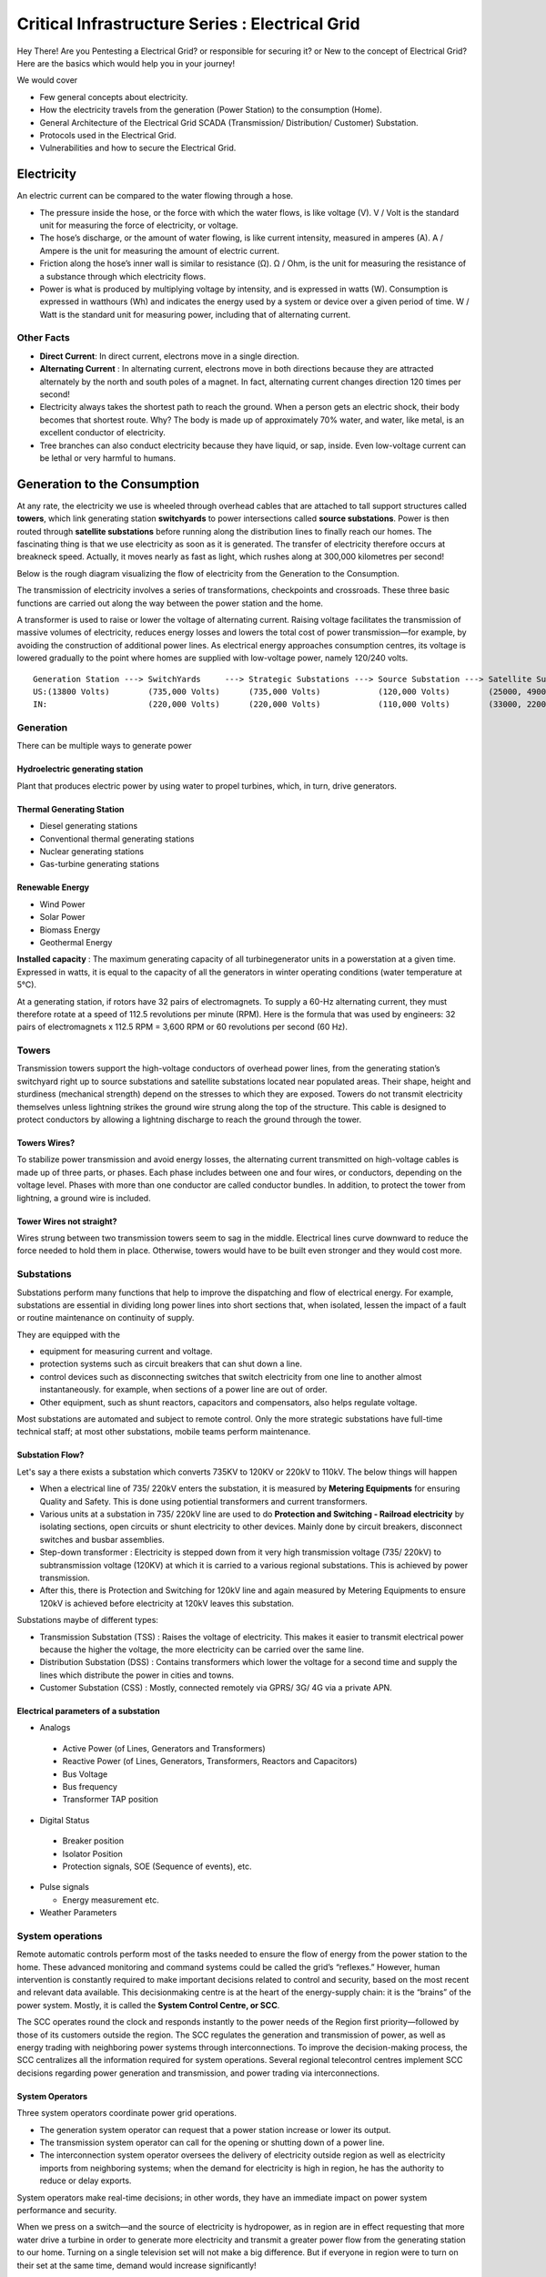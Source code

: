 ************************************************
Critical Infrastructure Series : Electrical Grid
************************************************

Hey There! Are you Pentesting a Electrical Grid? or responsible for securing it? or New to the concept of Electrical Grid? Here are the basics which would help you in your journey!

We would cover 

* Few general concepts about electricity.
* How the electricity travels from the generation (Power Station) to the consumption (Home).
* General Architecture of the Electrical Grid SCADA (Transmission/ Distribution/ Customer) Substation.
* Protocols used in the Electrical Grid.
* Vulnerabilities and how to secure the Electrical Grid.

Electricity
===========

An electric current can be compared to the water flowing through a hose. 

* The pressure inside the hose, or the force with which the water flows, is like voltage (V). V / Volt is the standard unit for measuring the force of electricity, or voltage.
* The hose’s discharge, or the amount of water flowing, is like current intensity, measured in amperes (A). A / Ampere is the unit for measuring the amount of electric current.
* Friction along the hose’s inner wall is similar to resistance (Ω). Ω / Ohm, is the unit for measuring the resistance of a substance through which electricity flows.
* Power is what is produced by multiplying voltage by intensity, and is expressed in watts (W). Consumption is expressed in watthours (Wh) and indicates the energy used by a system or device over a given period of time. W / Watt is the standard unit for measuring power, including that of alternating current. 

Other Facts
-----------

* **Direct Current**: In direct current, electrons move in a single direction.
* **Alternating Current** : In alternating current, electrons move in both directions because they are attracted alternately by the north and south poles of a magnet. In fact, alternating current changes direction 120 times per second!

* Electricity always takes the shortest path to reach the ground. When a person gets an electric shock, their body becomes that shortest route. Why? The body is made up of approximately 70% water, and water, like metal, is an excellent conductor of electricity.
* Tree branches can also conduct electricity because they have liquid, or sap, inside. Even low-voltage current can be lethal or very harmful to humans.

Generation to the Consumption
=============================

At any rate, the electricity we use is wheeled through overhead cables that are attached to tall support structures called **towers**, which link generating station **switchyards** to power intersections called **source substations**. Power is then routed through **satellite substations** before running along the distribution lines to finally reach our homes. The fascinating thing is that we use electricity as soon as it is generated. The transfer of electricity therefore occurs at breakneck speed. Actually, it moves nearly as fast as light, which rushes along at 300,000 kilometres per second!

Below is the rough diagram visualizing the flow of electricity from the Generation to the Consumption.

.. image:: Images/LFF-CIS-ElectricalGrid/Generation2Consumer.png
   :scale: 70 %
   :align: center
   :alt: Generation to the Consumption

The transmission of electricity involves a series of transformations, checkpoints and crossroads. These three basic functions are carried out along the way between the power station and the home.

A transformer is used to raise or lower the voltage of alternating current. Raising voltage facilitates the transmission of massive volumes of electricity, reduces energy losses and lowers the total cost of power transmission—for example, by avoiding the construction of additional power lines. As electrical energy approaches consumption centres, its voltage is lowered gradually to the point where homes are supplied with low-voltage power, namely 120/240 volts.

::

 Generation Station ---> SwitchYards     ---> Strategic Substations ---> Source Substation ---> Satellite Substation ---> Wood Pole/ Underground Lines ---> Home
 US:(13800 Volts)        (735,000 Volts)      (735,000 Volts)            (120,000 Volts)        (25000, 49000 Volts)      (25000 Volts)                    (120/240 Volts)
 IN:                     (220,000 Volts)      (220,000 Volts)            (110,000 Volts)        (33000, 22000 Volts)      (11000/6000 Volts)               (415/220 Volts)


Generation
----------

There can be multiple ways to generate power

Hydroelectric generating station
^^^^^^^^^^^^^^^^^^^^^^^^^^^^^^^^

Plant that produces electric power by using water to propel turbines, which, in turn, drive generators.

Thermal Generating Station
^^^^^^^^^^^^^^^^^^^^^^^^^^

* Diesel generating stations
* Conventional thermal generating stations
* Nuclear generating stations
* Gas-turbine generating stations

Renewable Energy
^^^^^^^^^^^^^^^^

* Wind Power
* Solar Power
* Biomass Energy
* Geothermal Energy

**Installed capacity** : The maximum generating capacity of all turbinegenerator units in a powerstation at a given time. Expressed in watts, it is equal to the capacity of all the generators in winter operating conditions (water temperature at 5°C).

At a generating station, if rotors have 32 pairs of electromagnets. To supply a 60-Hz alternating current, they must therefore rotate at a speed of 112.5 revolutions per minute (RPM). Here is the formula that was used by engineers: 32 pairs of electromagnets x 112.5 RPM = 3,600 RPM or 60 revolutions per second (60 Hz).


Towers
------

Transmission towers support the high-voltage conductors of overhead power lines, from the generating station’s switchyard right up to source substations and satellite substations located near populated areas. Their shape, height and sturdiness (mechanical strength) depend on the stresses to which they are exposed. Towers do not transmit electricity themselves unless lightning strikes the ground wire strung along the top of the structure. This cable is designed to protect conductors by allowing a lightning discharge to reach the ground through the tower. 

Towers Wires?
^^^^^^^^^^^^^

To stabilize power transmission and avoid energy losses, the alternating current transmitted on high-voltage cables is made up of three parts, or phases. Each phase includes between one and four wires, or conductors, depending on the voltage level. Phases with more than one conductor are called conductor bundles. In addition, to protect the tower from lightning, a ground wire is included.


Tower Wires not straight?
^^^^^^^^^^^^^^^^^^^^^^^^^

Wires strung between two transmission towers seem to sag in the middle. Electrical lines curve downward to reduce the force needed to hold them in place. Otherwise, towers would have to be built even stronger and they would cost more.

Substations
-----------

Substations perform many functions that help to improve the dispatching and flow of electrical energy. For example, substations are essential in dividing long power lines into short sections that, when isolated, lessen the impact of a fault or routine maintenance on continuity of supply. 

They are equipped with the 

* equipment for measuring current and voltage.
* protection systems such as circuit breakers that can shut down a line. 
* control devices such as disconnecting switches that switch electricity from one line to another almost instantaneously. for example, when sections of a power line are out of order. 
* Other equipment, such as shunt reactors, capacitors and compensators, also helps regulate voltage. 

Most substations are automated and subject to remote control. Only the more strategic substations have full-time technical staff; at most other substations, mobile teams perform maintenance.

Substation Flow?
^^^^^^^^^^^^^^^^

Let's say a there exists a substation which converts 735KV to 120KV or 220kV to 110kV. The below things will happen

* When a electrical line of 735/ 220kV enters the substation, it is measured by **Metering Equipments** for ensuring Quality and Safety. This is done using potiential transformers and current transformers.
* Various units at a substation in 735/ 220kV line are used to do **Protection and Switching - Railroad electricity** by isolating sections, open circuits or shunt electricity to other devices. Mainly done by circuit breakers, disconnect switches and busbar assemblies.
* Step-down transformer : Electricity is stepped down from it very high transmission voltage (735/ 220kV) to subtransmission voltage (120KV) at which it is carried to a various regional substations. This is achieved by power transmission.
* After this, there is Protection and Switching for 120kV line and again measured by Metering Equipments to ensure 120kV is achieved before electricity at 120kV leaves this substation.

.. image:: Images/LFF-CIS-ElectricalGrid/Substation.png
   :scale: 70 %
   :align: center
   :alt: How substations works?


Substations maybe of different types:

* Transmission Substation (TSS) : Raises the voltage of electricity. This makes it easier to transmit electrical power because the higher the voltage, the more electricity can be carried over the same line.

* Distribution Substation (DSS) : Contains transformers which lower the voltage for a second time and supply the lines which distribute the power in cities and towns.
* Customer Substation (CSS) : Mostly, connected remotely via GPRS/ 3G/ 4G via a private APN.

Electrical parameters of a substation
^^^^^^^^^^^^^^^^^^^^^^^^^^^^^^^^^^^^^

* Analogs

 * Active Power (of Lines, Generators and Transformers)
 * Reactive Power (of Lines, Generators, Transformers, Reactors and Capacitors)
 * Bus Voltage
 * Bus frequency
 * Transformer TAP position

* Digital Status

 * Breaker position
 * Isolator Position
 * Protection signals, SOE (Sequence of events), etc.

* Pulse signals

  * Energy measurement etc.

* Weather Parameters


System operations
-----------------

Remote automatic controls perform most of the tasks needed to ensure the flow of energy from the power station to the home. These advanced monitoring and command systems could be called the grid’s “reflexes.” However, human intervention is constantly required to make important decisions related to control and security, based on the most recent and relevant data available. This decisionmaking centre is at the heart of the energy-supply chain: it is the “brains” of the power system. Mostly, it is called the **System Control Centre, or SCC**.

The SCC operates round the clock and responds instantly to the power needs of the Region first priority—followed by those of its customers outside the region. The SCC regulates the generation and transmission of power, as well as energy trading with neighboring power systems through interconnections. To improve the decision-making process, the SCC centralizes all the information required for system operations. Several regional telecontrol centres implement SCC decisions regarding power generation and transmission, and power trading via interconnections.

System Operators
^^^^^^^^^^^^^^^^

Three system operators coordinate power grid operations. 

* The generation system operator can request that a power station increase or lower its output.
* The transmission system operator can call for the opening or shutting down of a power line.
* The interconnection system operator oversees the delivery of electricity outside region as well as electricity imports from neighboring systems; when the demand for electricity is high in region, he has the authority to reduce or delay exports. 

System operators make real-time decisions; in other words, they have an immediate impact on power system performance and security.

When we press on a switch—and the source of electricity is hydropower, as in region are in effect requesting that more water drive a turbine in order to generate more electricity and transmit a greater power flow from the generating station to our home. Turning on a single television set will not make a big difference. But if everyone in region were to turn on their set at the same time, demand would increase significantly!


Power generation must always be equal or superior to power consumption.

Balancing supply and demand
^^^^^^^^^^^^^^^^^^^^^^^^^^^
Distributing electric power is like distributing water: it is always better to have too much to be sure to have enough. As soon as a current is generated, it must be used. The reverse is also true: as soon as we turn on an appliance, power must be available. Regardless of the quantity required, electricity suppliers must meet demand instantly! Their capacity to respond quickly and effectively to variations in demand will depend on the flexibility of their generation facilities. 

As a rule, medium-voltage three-phase alternating current leaves a satellite substation at 25,000 volts via underground power lines that become overhead lines some distance away. An overhead distribution system is made up of three bare phase conductors attached to insulators at the top of electricity poles. The bare neutral conductor, located a few metres beneath those three wires, is connected to a grounding system and contributes to occupational and public safety. The distribution grid also includes transformers, which are mounted on electricity poles; their purpose is to lower voltage from 25,000 volts to 120/240 volts—voltage intended for domestic use.


Electricity consumption
=======================
Every time we use an electrical appliance, we are consuming power. The resulting need for electricity from a utility is called demand. When you flick a switch, the required power leaves the distribution system for use in your home. Since there’s a cost to consuming this power, meters record precisely the amount of electricity that flows into a building. As well, certain devices and procedures can help promote safety when using electricity.


From the meter to the breaker
-----------------------------
Power system stops at the electric meter in your home. This highly accurate instrument records the volume of power used by a customer. The meter is connected to a distribution panel, also known as the breaker panel. This apparatus includes a main switch that can cut power to the entire house and contains as many circuit breakers as there are circuits in the house.


From the breaker to the user
----------------------------
Breakers are switches that automatically cut electric current when an overload or some other anomaly occurs. They prevent circuits from overheating, for instance because of a wiring problem or a defective appliance. To form a circuit, each breaker is linked by three wires to a series of outlets or electrical boxes. Some dedicated circuits have only a single outlet or electrical box—for example, the refrigerator and the water heater. Other circuits are wired to outlets with a ground fault circuit interrupter, such as bathroom outlets, to provide added protection against electricity-related accidents in the home.

Most of the stuff has been taken completely from `Electricity from the powerstation to the home <http://www.hydroquebec.com/teachers/pdf/doc-electricity-from-the-power-station-to-the-home.pdf>`_

National Grid
=============

We might have heard a term called "National Grid". Let's say there's a country which is divided into four regions NR (Northern Region), WR (Western region),
SR (Southern Region) and ER (Eastern Region). Each regional grid is managed by an control center called Regional Load Dispatch Center (RLDC) and each state power system is controlled by a State Load Dispatch center (SLDC). System under SLDC has further been into Sub-Load Dispatch Centers (Sub-LDCs). 

National Load Dispatch Center (NLDC) coordinates the activities of all RLDCs. NLDC, RLDCs, SLDCs and Sub-LDCs have their own SCADA systems, integrated in a hierarchical structure. RLDC being at the top of hierarchy at regional level, coordinates the day-to-day operation of a region in consultation with SLDCs.

.. image:: Images/LFF-CIS-ElectricalGrid/National_Grid.png
   :scale: 70 %
   :align: center
   :alt: National Grid

SCADA System
============

Hierarchical Structure
----------------------

SCADA system is hierarchical in nature having two distinct hierarchies - one at national level other at regional level. At national level, SCADA/EMS system of all RLDCs report to NLDC. Data from each RLDC is transmitted to NLDC in real time on dedicated communication lines.

Hierarchy at Regional Level
^^^^^^^^^^^^^^^^^^^^^^^^^^^
At regional level RLDC acts as apex body and coordinates the all inter-state activities of SCADA/EMS systems of SLDCs of a region. SCADA systems of all Sub-LDCs of a state reports to the SLDC of that state.

Functions implemented in SCADA/ EMS at RLDC and SLDC levels
-----------------------------------------------------------
Main components of the SCADA system at RLDC and SLDC are SCADA/ EMS server and ICCP server. SCADA/EMS or data server maintain all data acquired from other SLDCs etc an make it available to display and reporting. ICCP (Inter Control-center Communication Protocol) server acts as gateway for transfer of data between SLDCs and between RLDC and SLDCs. SCADA/EMS system at RLDC, SLDC and Sub-LDC are based on distributed architecture and open standards.

SCADA Functions
^^^^^^^^^^^^^^^
* Data acquisition from RTUs and storage of data in online database.
* Processing of data for converting the raw values to engineering values, checking quality, assigning quality flag and checking limit.
* Supervisory control of power system element.
* Historical data storage and retrieval.
* Reconstruction and replay of events.
* Protective and informative tagging of power system device.
* Load Management.
* Sequence of events recording.
* Generalized calculation – for adding and removing operator’s defined calculations.
* Providing user interface to operators.
* Inter control center communication.
* Real time and historical trends.
* State Estimation.

EMS Functions
^^^^^^^^^^^^^

* Real time generation function – allows the operator to monitor, analyze and control real time generation. 
* Automatic generation control (AGC).
* Economic dispatch - helps the dispatcher to determine economic base points for a selected set of units.
* Reserve monitor – for calculating spinning reserve, operating reserve and regulating reserve.
* Production costing – calculates the current cost of generating power of online units.
* Transaction scheduling.
* Real time network analysis.
* Real time contingency analysis.
* Load Forecasting
* MIS Reporting

SCADA Architecture
==================

Electrical SCADA architecture mainly contains the below components. Also, The hardware configuration at LDC level is fully duplicated. Each and every hardware device has its backup device in active and hot standby state. In the event of failure of operational hardware the back will take up the functionality.

Below diagrams display a rough architecture for the Transmission and the Distribution. Both contains the

* Field Devices

  * RTU with Digital Input/ Digital Output Points
  * Protection IED Devices (Isolaters/ Circuit Breakers)
  * Condition Monitoring Devices (Temperature/ Humidity)
  * Multi-Function Meters (For the measurement of Voltage/ Current/ Power etc.)
  * Bay Control and Protection Unit
  * FRTU - Field Remote Terminal Unit (Mostly at Customer Substation connected via GPRS/ 3G/ 4G)

* Gateway/ Data Concentrator (Can be PC Based Gateway)

* Servers

  * SCADA (The main server - from where everything can be controlled/ monitored)
  * FEP (Front End Processor) - Collects the data from the Gateways
  * Historian - Stored the data for historial purposes
  * OT-AV - Antivirus Server on the SCADA side. 

* DMZ Servers

 * Web Server : For possible display of any information
 * ICCP Server : For transfer of information from control-center to control center. 

Transmission Architecture
-------------------------

.. image:: Images/LFF-CIS-ElectricalGrid/TransEGArchitecture.png
   :scale: 70 %
   :align: center
   :alt: Transmission Architecture

Distribution Architecture
-------------------------

.. image:: Images/LFF-CIS-ElectricalGrid/DrisEGArchitecture.png
   :scale: 70 %
   :align: center
   :alt: Distribution Architecture

SCADA/ EMS Server
-----------------

For availablity purposes, there are always two SCADA/ EMS server on in the main and another in the hot standby mode. Both connected to both the LANs. One SCADA/ EMS servers acts as main server and other remains in hot standby mode and in synchronism to the main server. Standby server keeps monitoring the health of other server and take over the responsibility in case failure of main server.

Data reporting to Master station (control centre)

* Through IEC 60870-5-101/60870-5-104 protocol.
* Communication system: PLCC, Fibre optic and GPRS.
* Collection of data at Master station through Front End server (CFE).
* Front end processor sends the data to SCADA server.

FEP Server
----------

* Manages communication with the field devices.
* Supports communication with variety of protocols.
* Cyclic polling and event based communication, provides messages queuing.
* Infrastructure to report from RTU to master station.

Communication Principles
^^^^^^^^^^^^^^^^^^^^^^^^

Let's see what all ways the CFE can request the data.

* Cyclic Polling

 * Front-End communication server requests data periodically from each RTU.
 * Period times vary from 2-4 up to 10-15 seconds.

* Report By Exception

 * Cyclic polling as above
 * RTU only responds if a value has changed

* Balanced protocols

 * The RTU can send a request to be polled by the Front-End 

Communication between SCADA and RTUs takes place through Communication Front End (CFE). RTUs critical to the grid operation are connected with two separate communication channels one for each CFE. Other RTUs, have one communication channel but are connected to both the CFEs through splitters. This concept ensures that data from the RTUs will be available to the control center in case of failure of any communication channel or CFE.

Remote Terminal Unit
--------------------

Remote Terminal Unit may include the below

* Remote monitoring and control functions
* Process monitor for collection and visualization of data signals (hard-wired, serial, Ethernet)
* Communication gateway communicating via several protocols at the same time (e.g. Modbus, DNP3.0, IEC 61850, etc.)
* Programmable Logic Controller (PLC), able to control industry processes automatically.
* Human Machine Interface (HMI) provides overview similar to a small SCADA System.

The above points can be implemented all together in one box or with different components.

::

              RTU
       ________|_______
       |               |
   Parallel I/Os     Sub-devices such as IED

Measurement and acquisition of electrical parameters


* Serial communication using

 * RS232
 * RS485
 * RS422

* Standard protocols

 * Modbus
 * IEC 60870-5-101/104
 * DNP3
 * ICCP

Typical applications of RTU in Electrical Grid
^^^^^^^^^^^^^^^^^^^^^^^^^^^^^^^^^^^^^^^^^^^^^^

* Feeder Automation

 * Gas-insulated compact switchgear units
 * Pole-top RTUs
 * Capacitor banks

* Secondary distribution substation

 * Demand Response
 * Fault detection/ Isolation / Restoration
 * Voltage Optimization
 * Decentralized energy resources

* Primary distribution substation/ Transmission/ Sub-transmission

 * Classic RTU
 * Substation automation
 * Gateway

RTUs and PLCs Difference?
^^^^^^^^^^^^^^^^^^^^^^^^^


+----------------------------------------------------------------------------------------------+----------------------------------------------------------+
|                          RTU                                                                 |                        PLC                               |
+==============================================================================================+==========================================================+
| Operates Event-driven                                                                        | Operates cyclical, cycle is performed non-stop           |
+----------------------------------------------------------------------------------------------+----------------------------------------------------------+
| Transmit changes only                                                                        | Transmits all information cyclical accr. to program.     |
+----------------------------------------------------------------------------------------------+----------------------------------------------------------+
| Transmission path is long -> Slower communication speed                                      | Pre-programmed cycle with predictable cycle time -> fast |
+----------------------------------------------------------------------------------------------+----------------------------------------------------------+
| Only requested data is communicated, very efficent                                           | All programmed data will be communicated, less efficient |
+----------------------------------------------------------------------------------------------+----------------------------------------------------------+
| Own time-stamping of events, data will be transmitted with timestamp to central control unit | Central control unit does the time stamping              |
+----------------------------------------------------------------------------------------------+----------------------------------------------------------+
| Various voltages (24,60,110,125 VDC)                                                         | Mainly 24 VDC process voltage                            |
+----------------------------------------------------------------------------------------------+----------------------------------------------------------+
| Not limited to any kind of application                                                       | Mainly for local area control applications               |
+----------------------------------------------------------------------------------------------+----------------------------------------------------------+
| Protocols and norms are different                                                            |                                                          |
+----------------------------------------------------------------------------------------------+----------------------------------------------------------+

Field RTU
^^^^^^^^^

Intelligent Electronic Devices
------------------------------

* Relay to control and protect field devices
* Digital protective relay with added functionality
* Can usually interface with RTU
* Report events and measurement data
* Receive commands from RTU/SCADA
* Advanced functions need IEDs to communicate with each other
* Horizontal communication
* Control functions can include

 * Load tap changer controller
 * CB controller
 * Capacitor bank switches
 * Recloser controllers
 * Voltage regulators

IED Interfaces
^^^^^^^^^^^^^^

* Analog Input

 * CT & VT for Current & Voltage measurments
 * Ranges 1-5A, 100-200 V AC
 * Temperature

* Binary Input

 * Breaker status, Normally using two indicators to indicate intermediate status
 * Tap changer positions

* Binary outputs

 * Controlling the operation of circuit breakers/switches
 * Two BO in series for normal switching
 * One single BO for circuit breaker tripping

* Analog outputs

Bay Control Unit
----------------

Bay controller : A device that controls all devices related to a single bay (transformer, feeder,..) and communicates with relays for functionality

* Station Controller, the top level controller in a substation
* Bay controller, the unit controlling a bay in a substation
* Relay, at the lowest level controlling a single object
* Relays and Bay controllers are implemented in IEDs Intelligent Electronic Devices
* The station controller is a Industrial PC/server 

ICCP Server
-----------

Historian Server
----------------

International Standards
=======================

The communication between 

* IED, RTU, RTU Gateway, FEP, SCADA Server happens in IEC-60870-5-104.
* Control Center to Contol Center or Control Center to SLDC happens in ICCP Protocol.
* IED to IED happens in GOOSE.

IEC-60870-5-104
---------------

* IEC 60870-5-104 protocol (aka IEC 104) is a part of IEC Telecontrol Equipment and Systems Standard IEC 60870-5 that provides a communication profile for sending basic telecontrol messages between two systems in electrical engineering and power system automation. 
* Telecontrol means transmitting supervisory data and data acquisition requests for controlling power transmission grids.
* IEC 104 provides the network access to IEC 60870-5-101 (aka IEC 101) using standard transport profiles. 
* In simple terms, it delivers IEC 101 messages as application data (L7) over TCP, port 2404.
* IEC 104 enables communication between control station and a substation via a standard TCP/IP network. The communication is based on the client-server model. 

Transmission
^^^^^^^^^^^^

IEC 60870-5-101 provides a communication profile for sending basic telecontrol messages between a central telecontrol station (master, controlled station) and telecontrol outstations (slave, controlling station), which uses permanent directly connected data circuits between the central station and individual outstations.


IEC 101 allows two alternative **transmission procedures**:

* **Unbalanced transmission** – the controlling station controls the data traffic by polling the controlled outstations sequentially. It initiates all the message transfers while the controlled outstations only respond to these messages. The following services are supported:

 * SEND/ NO REPLY – for global messages and for cyclic set-point commands
 * SEND/ CONFIRM – for control commands and set-point commands
 * REQUEST/ RESPOND – for polling data from the controlled outstations

* **Balanced transmission** – in this mode, each station can initiate message transfer. The stations can act simultaneously as controlling stations and controlled stations (they are called combined stations). The balanced transmission is restricted to point-to-point and to multiple point-to-point configurations. Supported services are:

 * SEND/ CONFIRM
 * SEND/ NO REPLY – this can be initiated only by a controlling station with a broadcast address in a multiple point-to-point configuration.

Communication
^^^^^^^^^^^^^

IEC 101/ 104 communication is exchanged between the controlled and the controlling station.

* Controlled station is monitored or commanded by a master station (RTU). It is also called outstation, remote station, RTU, 101-Slave, or 104-Server.
* Controlling station is a station where a control of outstations is performed (SCADA). Typically, it is a PC with SCADA system, can be also a RTU32.

IEC 101/ 104 defines several **modes of direction**:

* **Monitor Direction** is a direction of transmission from controlled station (RTU) to the controlling station (PC).
* **Control Direction** is a direction of transmission from controlling station, typical a SCADA system to the controlled station, typical an RTU.
* **Reversed Direction** is a direction when monitored station is sending commands and controlling station is sending data in monitor direction. 

Now, so that the below concepts make sense, it would be a good idea to download sample `IEC60870-5-104 <https://github.com/ITI/ICS-Security-Tools/tree/master/pcaps/IEC60870-5-104>`_ or `IEC104 <https://github.com/automayt/ICS-pcap/blob/master/IEC%2060870/iec104/iec104.pcap>`_ PCAP Files and follow the concepts below:

Application Data Objects
^^^^^^^^^^^^^^^^^^^^^^^^

IEC 60870-5 has information on a set of information objects that are suited to both general SCADA applications, and electrical system applications in particular. Each different type of data has a unique type identification number (example Single point information M_SP_NA_1, Double point information M_DP_NA_1). Only one type of data is
included in any one Application Service Data Unit (ASDU). The type is the first field in the ASDU. The information object types are grouped by direction (monitoring or control direction) and by the type of information (process info, system info, parameter, file transfer).

* An example of process information in monitoring direction is a measured value, e.g., a bit or an analog. In control direction it can be a command to set a bit or a value.
* An example of system information in monitoring direction is initiation flag, in the control direction it can be interrogation command, reset, etc.

Thus, application data is carried within the ASDU within one or more information objects.

APCI Format
^^^^^^^^^^^
Each APCI (Application Protocol Control Information) starts with a start byte with value 0x68 followed by the 8-bit length of APDU (Application Protocol Data Unit) and four 8-bit control fields (CF). APDU contains an APCI or an APCI with ASDU

::

  APCI Frame format 

  <-----8 bit----->                     <-----8 bit----->
  Start Byte (0x68)  ^			Start Byte (0x68)
   Length of APDU    |			Length of APDU
   Control Field 1  APCI		Control Field 1
   Control Field 2   |			Control Field 2
   Control Field 3   |			Control Field 3
   Control Field 4   V			Control Field 4
					ASDU

 APDU with fixed length			APDU with variable length


Control Fields

* I-format (information transfer format), last bit of CF1 is 0

 * It is used to perform numbered information transfer between the controlling and the controlled station. It has variable length.

* S-format (numbered supervisory functions), last bits of CF1 are 01

 * It is used to perform numbered supervisory functions. It has fixed length

* U-format (unnumbered control functions), last bits of CF2 are 11

 * It is used to perform unnumbered control functions. It has fixed length.
 * U-format is used for activation and confirmation mechanism of STARTDT, STOPDT and TESTFR.
 * STARTDT and STOPDT are used by the controlling station to control the data transfer from a controlled station.
 * The controlling and/or controlled station must regularly check the status of all established connections to detect any communication problems as soon as possible. This is done by sending TESTFR frames

ASDU Format
^^^^^^^^^^^

The ASDU contains two main sections: the data unit identifier (with the fixed length of six bytes), and the data itself, made up of one or more information objects. The data unit identifier defines the specific type of data, provides addressing to identify the specific identity of the data, and includes additional information as cause of transmission. Each ASDU can transmit maximum 127 objects.

::

  <-----------8 bit------------->   
  |-----------------------------|
  |Type identification          |
  |-----------------------------|
  |SQ |Number of Objects        |
  |-----------------------------|
  | T |P/N|Cause of Transmisson |
  |-----------------------------|
  | Originator address (ORG)    |
  |-----------------------------|
  | ASDU address fields         |
  |     (2 bytes)               |
  |-----------------------------|
  | Information object address  |
  | (IOA) fields (3 bytes)      |
  |-----------------------------|
  | Information Elements        |
  |-----------------------------|
  | Time Tag                    |
  |-----------------------------|
  | Information Object 2        |
  |-----------------------------|
  | Information Object N        |
  |-----------------------------|

**Type identification** (TypeID, 1 byte)

 * 0 is not used, 1-127 is used for standard IEC 101 definitions, 128-135 is reserved for message routing and 136-255 for special use.
 * In the range of standard IEC 101 definitions, there are presently 58 specific types defined. These types form following groups,

 +-----------+-------------------------------------------+
 | Type ID   |           Group                           |
 +===========+===========================================+
 | 1-40      | Process information in monitor direction  |
 +-----------+-------------------------------------------+
 | 45-51     | Process information in control direction  |
 +-----------+-------------------------------------------+
 | 70        | System information in monitor direction   |
 +-----------+-------------------------------------------+
 | 100-106   | System information in control direction   |
 +-----------+-------------------------------------------+
 | 110-113   | Parameter in control direction            |
 +-----------+-------------------------------------------+
 | 120-126   | File transfer                             |
 +-----------+-------------------------------------------+


* **SQ (Structure Qualifier)** bit specifies how information objects or elements are addressed.
* **Number of objects/ elements**

 * Uses range 0 – 127
 * 0 means ASDU contains no information object (IO)
 * 1-127 defines no. of information objects or elements

* **T (test) bit** defines ASDUs which were generated during test conditions and not intended to control the process or change the system state.
* **P/N (positive/negative)** bit indicates the positive or negative confirmation of an activation requested by a primary application function.
* **Cause of transmission (COT)** : COT field is used to control the routing of messages both on the communication network, and within a station, directing by ASDU to the correct program or task for processing. ASDUs in control direction are confirmed application services and may be mirrored in monitor direction with different causes of transmission. 
* **Originator Address (ORG)** : 

 * The originator address is optional on a system basis. It provides a means for a controlling station to explicitly identify itself. This is not necessary when there is only one controlling station in a system, but is required when there is more than one controlling station, or some stations are dual-mode stations.

* **ASDU Address Field** (Common Address of ASDU, COA).

Information Objects
^^^^^^^^^^^^^^^^^^^

ASDU transmits information objects within its structure. Each information object is addressed by Information Object Address (IOA) which identifies the particular data within a defined station. Its length is 3 bytes for IEC 104. The address is used as destination address in control direction and as source address in monitor direction.

The number of information objects and information elements within the ASDU is the Number of objects given in the second byte of ASDU header.

Information Elements
^^^^^^^^^^^^^^^^^^^^
Information elements are building blocks used to transmit information. Format and length of each information element differs and is given by the standard. The standard also describes how encoded values are interpreted.

Refer Appendix C.1: IEC 104 ASDU types and their description, Appendix C.2: Cause of Transmission (COT) values and Appendix C.3: Information Elements  in `Description and analysis of IEC 104 Protocol <http://www.fit.vutbr.cz/research/pubs/tr.en?file=%2Fpub%2F11570%2FTR-IEC104.pdf&id=11570>`_  to gain more understanding.

**Examples**


+-------------------------------------------------+--------------------------------------------------------------------------------------------------------------------------------------------------------------------------------------------------------------------+
| Message Type                                    |             Description                                                                                                                                                                                            |
+=================================================+====================================================================================================================================================================================================================+
| 1 - Single point information without time tag   | Detects and sends the status change of internal relays to the supervisory system. For example, breaker status (open, not open). (Without timestamp).                                                               |
+-------------------------------------------------+--------------------------------------------------------------------------------------------------------------------------------------------------------------------------------------------------------------------+
| 3 - Double point information without time tag   | Detects and sends status changes of internal relays to the supervisory system in double point information. Forexample, Breaker status (Open, Close). Without timestamp.                                            |
+-------------------------------------------------+--------------------------------------------------------------------------------------------------------------------------------------------------------------------------------------------------------------------+
| 5 - Step position information                   | Send step position info (-64 to 63) to the supervisory system when they are changed or if the QD (Quality Descriptors) are changed. Whitout timestamp.                                                             |
+-------------------------------------------------+--------------------------------------------------------------------------------------------------------------------------------------------------------------------------------------------------------------------+
| 9 - Measured value, normalised value            | Sends measured values to the supervisory system at the change of the internal relays (bits) (rising edge of the signal only) or if QD (Quality Descriptors) are changed. No time-stamping occurs.                  |
+-------------------------------------------------+--------------------------------------------------------------------------------------------------------------------------------------------------------------------------------------------------------------------+
|11 - Measured value, scaled value                | Sends measured values (-32768 till 32767) to the supervisory system at the change of the internal relays (bits) (rising edge of the signal only) or if QD (Quality Descriptors) are changed. Whitout timestamp.    |
+-------------------------------------------------+--------------------------------------------------------------------------------------------------------------------------------------------------------------------------------------------------------------------+
|13 - Measured value, short floating point value  | Send floating-point value to the supervisory system at the change of the internal relays (rising edge of the signal) or if QD (Quality Descriptors) are changed. No time-stamping occurs.                          |
+-------------------------------------------------+--------------------------------------------------------------------------------------------------------------------------------------------------------------------------------------------------------------------+
|30 - Single point information with full time tag | Send the status changes of the internal relays to the supervisory system. For ex alarm (On, Off).                                                                                                                  |
+-------------------------------------------------+--------------------------------------------------------------------------------------------------------------------------------------------------------------------------------------------------------------------+
|31 - Double point information with full time tag | Send the status changes of the internal relays to the supervisory system. For ex alarm (indeterminate or intermediate state, determined state OFF, determined state ON, indeterminate state).                      |
+-------------------------------------------------+--------------------------------------------------------------------------------------------------------------------------------------------------------------------------------------------------------------------+
|45 - Single command                              | Receiving a command from supervisory system to either set or reset a internal relay.                                                                                                                               |
+-------------------------------------------------+--------------------------------------------------------------------------------------------------------------------------------------------------------------------------------------------------------------------+
|46 - Double command                              | Receiving a command from supervisory system to either set or reset a internal relay. The object has an ON and OFF bit for 2 bit status, for example circuit breakers.                                              |
+-------------------------------------------------+--------------------------------------------------------------------------------------------------------------------------------------------------------------------------------------------------------------------+
|47 - Regulating step command                     | Receiving a command from supervisory system to either set the bit "higher" and reset the bit "lower" or vice versa.                                                                                                |
+-------------------------------------------------+--------------------------------------------------------------------------------------------------------------------------------------------------------------------------------------------------------------------+
|48 - Set-point Command, normalised value         | Receiving a command from supervisory system to write a data value to a dataregister.                                                                                                                               |
+-------------------------------------------------+--------------------------------------------------------------------------------------------------------------------------------------------------------------------------------------------------------------------+

ICCP
-----

Inter-control Center Communications Protocol, or ICCP, or IEC 60870-6-TASE.2, into the utility infrastructure. The Inter-control Center Communications Protocol (ICCP) was developed to enable data exchange over Wide Area Networks between utility control centers, Independent System operators (ISOs), Regional Transmission Operators (RTOs), and other Generators.

ICCP uses Manufacturing Message Specification (MMS) for the messaging service. ICCP uses MMS objects to define messages and data structures, and all ICCP operations run form these objects. Supported data types include control messages, status, analogs, quality codes, schedules, text and simple files. In addition to data exchange, optional functions include remote control, operator station output, events, and remote program execution. ICCP is a UCA 2.0 standard that specifies point/tag-oriented communications methods for use between control centers. Although ICCP-TASE.2 uses MMS in the application layer, it doesn't use the CASM or GOMSFE object models. Instead, ICCP-TASE.2 treats data as a points list similar to traditional SCADA systems.

When two utilities need to exchange a subset of information, they must first generate a bilateral agreement that specifies all the points that each utility is willing to expose to the other, as well as all the points that a utility needs for the other. This list of points must exactly match the two utilities in order for ICCP-TASE.2 data exchange to occur. This bilateral agreement (called a "bilateral table") creates a lock-and-key methodology that allows utilities to carefully control the information they exchange with each other. The contents of the bilateral table are specific to the two parties involved. The ICCP-TASE.2 standards do not specify naming conventions or other data models for the contents of the bilateral table. Therefore, unlike CASM/ GOMSFE, the list of points in the bilateral table represents an agreement between the two parties only and may or may not expose the internal data structures and models that might be used within that utility. For this reason, ICCP-TASE.2 has become the industry standard for inter-utility data exchange of real-time information around the world.

ICCP Conformance Blocks
^^^^^^^^^^^^^^^^^^^^^^^^

+----------------------------------------+-----------------------------------------------------------------------------------------------------------------------------------------------+
| ICCP Conformance Block Name            |          Type of Services                                                                                                                     |
+========================================+===============================================================================================================================================+
| Block 1 - Periodic Power System Data   | Data Periodic transfer of power system data, including field device status, analog values, and accumulator values with quality and time stamps|
+----------------------------------------+-----------------------------------------------------------------------------------------------------------------------------------------------+
| Block 2 - Extended Data Set Monitoring | Non-periodic transfer of data, including detection of system changes or integrity check performance                                           |
+----------------------------------------+-----------------------------------------------------------------------------------------------------------------------------------------------+
| Block 3 - Block Transfer Data          | Efficient transfer mechanism where bandwidth is at a premium                                                                                  |
+----------------------------------------+-----------------------------------------------------------------------------------------------------------------------------------------------+
| Block 4 - Information Messages         | General message transfer mechanism, including capabilities to transfer simple text or binary files                                            |
+----------------------------------------+-----------------------------------------------------------------------------------------------------------------------------------------------+
| Block 5 - Device Control               | Mechanism for transferring a request to operate a device from one node to another                                                             |
+----------------------------------------+-----------------------------------------------------------------------------------------------------------------------------------------------+
| Block 6 - Program Control              | Mechanism for ICCP client to conduct program control at a server site                                                                         |
+----------------------------------------+-----------------------------------------------------------------------------------------------------------------------------------------------+
| Block 7 - Event Reporting              | Extended reporting of system events at remote sites                                                                                           |
+----------------------------------------+-----------------------------------------------------------------------------------------------------------------------------------------------+
| Block 8 - Additional User Objects      | Mechanism for transferring scheduling and accounting information, device outage information, and power plant information                      |
+----------------------------------------+-----------------------------------------------------------------------------------------------------------------------------------------------+
| Block 9 - Time Series Data             | Mechanism enabling transmission of time series data                                                                                           |
+----------------------------------------+-----------------------------------------------------------------------------------------------------------------------------------------------+


Data Exchange Requirements Between Control Centers and Power Pools or ISOs/ RTOs
^^^^^^^^^^^^^^^^^^^^^^^^^^^^^^^^^^^^^^^^^^^^^^^^^^^^^^^^^^^^^^^^^^^^^^^^^^^^^^^^


+-------------------------------------------------------+-------------------------------------------------------------------------------------------------------------------------------------------------------------+
| Application                                           | Data/ Comments                                                                                                                                              |
+=======================================================+=============================================================================================================================================================+
| Basic SCADA applications for data acquisition,        |                                                                                                                                                             |
| such as limit processing, to process data             | ICCP Block 1,2 energy management system (EMS): analogs (engineering units) status, accumulators; status data                                                |
| received via data links same as telemetered from RTU  |                                                                                                                                                             |
+-------------------------------------------------------+-------------------------------------------------------------------------------------------------------------------------------------------------------------+
| Network status processor, drive map board             | ICCP Block 1,2 to EMS: status of lines, SS buses, generation, condensers, loads, capacitors, circuit breakers, switches, tap changers                       |
+-------------------------------------------------------+-------------------------------------------------------------------------------------------------------------------------------------------------------------+
| Energy dispatch                                       | ICCP Block 8 to Participants: log time, unit ID, block # (up to 7 blocks), MW, price, required action, operational flag, comments                           |
+-------------------------------------------------------+-------------------------------------------------------------------------------------------------------------------------------------------------------------+
| Regulation                                            | ICCP Block 1,2 to Participants: MW reading to security coordinator (SC), ACE (float) to participant                                                         |
+-------------------------------------------------------+-------------------------------------------------------------------------------------------------------------------------------------------------------------+
| Reserve                                               | ICCP Block 8 to Participants                                                                                                                                |
+-------------------------------------------------------+-------------------------------------------------------------------------------------------------------------------------------------------------------------+
| Real-time power system security – state               | ICCP Block 1,2 to SC: ICCP Block 8 to participants                                                                                                          |
| estimator, penalty factor calculations                |                                                                                                                                                             |
+-------------------------------------------------------+-------------------------------------------------------------------------------------------------------------------------------------------------------------+
| System alerts                                         | ICCP Block 4 to Participants: text alarms and messages; emergency procedure information; and power system restoration summary                               |
+-------------------------------------------------------+-------------------------------------------------------------------------------------------------------------------------------------------------------------+
| System controller console messages                    | ICCP Block 4 bi-directional                                                                                                                                 |
+-------------------------------------------------------+-------------------------------------------------------------------------------------------------------------------------------------------------------------+
| Load forecasting                                      | ICCP Block 8 to EMS: load forecasts of participants (aggregate loads); ICCP Block 1,2 or external link to EMS; weather data                                 |
+-------------------------------------------------------+-------------------------------------------------------------------------------------------------------------------------------------------------------------+
| Notification of electronic tags                       | ICCP Block 5 to SC                                                                                                                                          |
+-------------------------------------------------------+-------------------------------------------------------------------------------------------------------------------------------------------------------------+
| Regulation dispatch setpoints, device control         | ICCP Block 5,7 to Participants                                                                                                                              |
+-------------------------------------------------------+-------------------------------------------------------------------------------------------------------------------------------------------------------------+
| Generation event tracking information                 | ICCP Block 8 to EMS (transaction): generation outage report with reason and impact on capacity                                                              |
+-------------------------------------------------------+-------------------------------------------------------------------------------------------------------------------------------------------------------------+
| Transmission outage scheduling information            | ICCP Block 8 to EMS (transaction): device name and requested start/stop time of outage                                                                      |
+-------------------------------------------------------+-------------------------------------------------------------------------------------------------------------------------------------------------------------+
| Interchange scheduling data                           | ICCP Block 8 to EMS (transaction): data for establishing two-party interchange contracts, including start/stop time, name of parties, path name, MW values  |
+-------------------------------------------------------+-------------------------------------------------------------------------------------------------------------------------------------------------------------+
| Generation scheduling data                            | ICCP Block 8 to EMS (transaction): generating unit or schedule name, and data values for associated parameters                                              |
+-------------------------------------------------------+-------------------------------------------------------------------------------------------------------------------------------------------------------------+
| Generation dispatch data                              | ICCP Block 8 to EMS: participants choice of previously-approved generation schedule, including limits                                                       |
+-------------------------------------------------------+-------------------------------------------------------------------------------------------------------------------------------------------------------------+
| Power system restoration status                       | ICCP Block 8 to Participants                                                                                                                                |
+-------------------------------------------------------+-------------------------------------------------------------------------------------------------------------------------------------------------------------+
| Accounting data report                                | ICCP Block 8 bi-directional: hourly accounting data from participants is compiled and balanced, and a summary report returned                               |
+-------------------------------------------------------+-------------------------------------------------------------------------------------------------------------------------------------------------------------+
| Line/transformer limits                               | ICCP Block 8 to EMS: normal, load dump, short term, and long term limit values                                                                              |
+-------------------------------------------------------+-------------------------------------------------------------------------------------------------------------------------------------------------------------+
| AGC regulation capacity report                        | ICCP Block 8 to Participants: amount of regulation by type assigned to each generating unit                                                                 |
+-------------------------------------------------------+-------------------------------------------------------------------------------------------------------------------------------------------------------------+
| Contingency status report                             | ICCP Block 8 to Participants: list of primary lines impacted by a contingency and the affect on flow                                                        |
+-------------------------------------------------------+-------------------------------------------------------------------------------------------------------------------------------------------------------------+
| Lines out of service report                           | ICCP Block 8 to Participants: name of line and voltage level for each critical line out of service                                                          |
+-------------------------------------------------------+-------------------------------------------------------------------------------------------------------------------------------------------------------------+
| Transmission overload report                          | ICCP Block 8 to Participants: actual, trend, and contingency overloads                                                                                      |
+-------------------------------------------------------+-------------------------------------------------------------------------------------------------------------------------------------------------------------+
| Load Summary                                          | ICCP Block 8 to Participants: summary of current loads                                                                                                      |
+-------------------------------------------------------+-------------------------------------------------------------------------------------------------------------------------------------------------------------+

Manufacturing Message Specification (MMS)
-----------------------------------------

MMS is an application-layer protocol which specifies services for exchange of real-time data and supervisory control information between networked devices and/or computer applications. It is designed to provide a generic messaging system for communication 
between heterogeneous industrial devices, and the specification only describes the network-visible aspects of communication. By choosing this strategy, the MMS does not specify the internal workings of an entity, only the communication between a client 
and a server, allowing vendors full flexibility in their implementation. In order to provide this independence, the

MMS defines a complete communication mechanism between entities, composed of

1. **Objects**: A set of standard objects which must exist in every conformant device, on which operations can be executed (examples: read and write local variables, signal events)
2. **Messages**: A set of standard messages exchanged between a client and a server station for the purpose of controlling these objects
3. **Encoding Rules**: A set of encoding rules for these messages (how values and parameters are mapped to bits and bytes when transmitted)
4. **Protocol**: A set of protocols (rules for exchanging messages between devices).

MMS composes a model from the definition of objects, services and behavior named the Virtual Manufacturing Device (VMD) Model. The VMD uses an object-oriented approach to represent different physical industrial (real) devices in a generic manner. 
Some of these objects are variables, variable type definitions, programs, events, historical logs (called journals) and semaphores.

Now, so that the below concepts make sense, it would be a good idea to download sample `MMS Communication <https://github.com/ITI/ICS-Security-Tools/tree/master/pcaps/IEC61850>`_ PCAP Files and follow the concepts below:

The MMS defines the following Protocol Data Unit (PDUs) for a confirmed service exchange:

* Confirmed-RequestPDU
* Confirmed-ResponsePDU
* Confirmed-ErrorPDU
* Cancel-RequestPDU
* Cancel-ResponsePDU
* Cancel-ErrorPDU
* RejectPDU

For every RequestPDU, there would be ResponsePDU, identifiable by invokeID. Below wireshark filter would have to see a particular request and corresponding response.

::

 mms and mms.invokeID==4431 (4431 is a sample) 


Definitions
^^^^^^^^^^^

* VMD : The device itself is an object.
* Domain. Represents a resource (e.g. a program) within the VMD.
* Program Invocation. A runnable program consisting of one or more domains.
* Variable. An element of typed data (e.g. integer, floating point, array, etc.).
* Type. A description of the format of a variable's data.
* Named Variable List. A list of variables that is named as a list.
* Semaphore. An object used to control access to a shared resource.
* Operator Station. A display and keyboard for use by an operator.
* Event Condition. An object that represents the state of an event.
* Event Action. Represents the action taken when an event condition changes state.
* Event Enrollment. Which network application to notify when an event condition changes state.
* Journal. A time based record of events and variables.
* File. A file in a filestore or fileserver.
* Transaction. Represents an individual MMS service request. Not a named object.


CASM
-----

CASM is a document that specifies the step-by-step methodology, or more simply the "verbs," of UCA 2.0. CASM is protocol-less; that is, its services are described so that any appropriate protocol could emulate them. However, since MMS is the current UCA implementation protocol, the documentation maps CASM services to MMS.

In CASM, opening a breaker using a UCA 2.0-compliant device requires the use of a "select-before-operate" (SBO) service. MMS offers two basic commands that are suitable for use in a SBO operation-read and write. These MMS commands are used to operate on specific variable objects within a device. CASM specifies MMS to the SBO mapping function so that a system implementing UCA would perform as follows:

1. On the SCADA display screen, a user clicks on the icon of an intelligent electronic device (IED) attached to a breaker, preparing to change the state of the breaker to "open."
2. As a result, the SCADA system issues a MMS "read" command to a SBO object in the IED.
3. The IED verifies the user's identity and access privilege for that SBO object, then it replies with a permissive (or a denial) in the MMS read response.
4. The SCADA system sees the permissive in the read response and allows the user to then click on open in his or her SCADA display screen.
5. The SCADA system then sends an MMS write command to the breaker object, causing it to open.

This is an example of how a relatively high-level operation-the select-before-operate that CASM describes- is mapped onto the simpler read-and-write functions of MMS. CASM specifies this mapping for every function in UCA 2.0. This approach allows CASM to eliminate variances in how the SBO function can be implemented using a given protocol.


GOMSFE
------

If CASM represents the verbs of UCA 2.0, then GOMSFE can be thought of as the nouns. The GOMSFE document is a dictionary of standardized object modes and their associated names used to describe equipment and functions within a substation IED. Every UCA 2.0-compliant device uses the same naming conventions. Therefore, a generic UCA client can read the same information from multiple UCA 2.0-compliant devices supplied by different vendors using the same language.

The information is organized in a hierarchy of increasing detail similar to the folders in a desktop explorer application. For example, if phase A Amps are to be accessed from a Bitronics PowerServe IED, a specific route would be taken.

First, a device on the network would be accessed by using its physical network address or using a name that represents this network address. Within that physical device, CASM/GOMSFE would define a logical device that is identified via its domain name, which in this example is called PowerServe. This domain name corresponds to a logical device (meter, relay, RTU, etc.) that resides within a single physical network device. As is the case with a data concentrator, there can be more than one of these logical devices within a single physical device, like apartments within a building at one street address.

Within that device, the first level of hierarchy is the brick. A brick represents a functional grouping of information within a logical device. For example, the poly-phase measurement unit information for a meter is supplied in a brick called MMXU1 (Polyphase Measurement Unit #1). Within that brick are other subfunctions such as setpoints, descriptions, actual measurements, etc. Under measurements (MX) the next subgroup would be amps or "A," which is then organized into individual readings for each phase, which would be referred to as PhsAf for the Phase A floating point value.

These elements can be combined to come up with a common name for the ampere reading of Phase A in any poly-phase measurement and can be easily recognized with just a little training:

::

 Domain = PowerServe
 Object = MMXU1$MX$A$PhsAf

The data objects defined by GOMSFE also describe the way information is presented. In this example, the Phase A Amps may also be available as an integer value in an object called MMXU1$MX$A$PhsAi.

::

 MMXU
 |--W
 |--Vars
 |--A
 |--V
    | -- PhsAf
    | -- PhaPo
           | - Mag
           | - Ang

 Object Model Structure from Object Foundry


SCL Substation Configuration Language
-------------------------------------

Substation Configuration Language (SCL), based on XML, specified by IEC 61850-6-1 to describe configurations. The various SCL files include: 

* system specification description (SSD) files, 
* IED capability description (ICD) files, 
* substation configuration description (SCD) files, 
* configured IED description (CID) files. 

Substation Configuration Language (SCL) allows describing in a standardised way

* IEDs, their configuration and their functional and communication capabilities
* Concrete communication structure of a SA system
* Allocation of devices to the substation primary equipment.

SCL – Benefits
^^^^^^^^^^^^^^

The benefits of SCL are Automation, Remote Configuration, Offline Configurations, Sharing of IED configurations, Custom configurations, Elimination of discrepancies.


GOOSE
------

The IEC 61850 standard allows for communication between devices within a substation where a peer-to-peer model for Generic Substation Events (GSE) services is used for fast and reliable communication between Intelligent Electronic Devices (IEDs). One
of the messages associated with the GSE services is the Generic Object Oriented Substation Event (GOOSE) message.

The IEC 61850 standard allows for two groups of communication services between entities within the Substation Automation System (SAS), (IEC 61850-7-1) One group utilizes a client-server model, accommodating services such as Reporting and Remote
Switching. The second group utilizes a peer-to-peer model for Generic Substation Event (GSE) services associated with time-critical activities such as fast and reliable communication between Intelligent Electronic Devices (IEDs) used for Protection purposes. In the IEC 61850-8-1 part of
the standard, one of the messages associated with the GSE services are the Generic Object Oriented Substation Event (GOOSE) messages that allow for the broadcast of multicast messages across the Local Area Network (LAN).

GOOSE – real time sharing of information between devices in a substation

Based on ”publisher/subscriber” model where any device can publish data and other subscribe it if needed

* User first decides in configuration what is needed to be published and those IEDs interested of that data subscribe to it
* Mission is real-time data transmission– IED to IED 100ms/ 10ms/ 3ms
* Uses low-level Ethernet layer and priority tagging to get priority in network and devices

IEC 61850 GOOSE, What?
^^^^^^^^^^^^^^^^^^^^^^
* GOOSE = Generic Object Oriented Substation Event

 * Generic = Any data
 * Object Oriented = Data from IED 61850 data model
 * Substation = Whole substation sees the data
 * Event = Event based sending

* GOOSE is used for transmit data to peer devices in substation
* Can in principle transmit any kind of process data between IEDs
* Ethernet technology offers fast and reliable way to transmit the data
* Similar kind of functionality ABB have in existing LON platform and it is already used for a decade successfully


GOOSE, Why?
^^^^^^^^^^^
* Reduce interpanel wiring with between IEDs
* Performance – faster than IO wiring
* Supervised connections

 * Actions can taken in application if peer IED stops communication

* Quality information is sent to peer IEDs with data for validation
* More (virtual) I/O for IEDs, without hardware changes

Examples
^^^^^^^^

* **Arc protection and GOOSE with REF615**

 .. image:: Images/LFF-CIS-ElectricalGrid/GOOSE_Arc_Protection.png
    :scale: 70 %
    :align: center
    :alt: Arc Protection with GOOSE

 * Both relay A (incoming feeder) and relay B (outgoing feeder) are equipped with three arc sensors
 * Relay B detects an arc in the busbar compartment via sensor 1 and sends a related GOOSE message to relay A

  * Conventional wiring: <37ms
  * With GOOSE: <23ms

 * After receiving the GOOSE message relay A checks the current level and issues a trip command to breaker A
 * GOOSE communication enables fast and station wide supervised arc protection schemes

* **Circuit Breaker failure scheme with GOOSE**

 .. image:: Images/LFF-CIS-ElectricalGrid/GOOSE_Circuit_Breaker_Failure.png
    :scale: 70 %
    :align: center
    :alt: Circuit Breaker Failure with GOOSE

 * Relay B (outgoing feeder) detects a fault, issues opening command to the breaker and starts the breaker failure
 * The breaker in outgoing feeder fails to open and after a set time delay the breaker failure protection in Relay B sends out backup command as a GOOSE message to Relay A
 * After receiving the GOOSE message Relay A issues opening command to the incoming feeder breaker and the fault is cleared.

The above has been taken from `Enhanced protection functionality with IEC 61850 and GOOSE <http://www02.abb.com/global/sgabb/sgabb005.nsf/bf177942f19f4a98c1257148003b7a0a/e81bb489e5ae0b68482574d70020bf42/$FILE/B5_G2_Enhanced+protection+functionality+with+IEC+61850+and+GOOSE.pdf>`_


Solutions/ Softwares?
=====================

SCADA Server
------------

ABB
^^^

`ABB Ability™ Network Manager™ EMS <http://new.abb.com/enterprise-software/real-time-control-and-management/network-manager-ems>`_ 

GE
^^

`eTerra <https://www.gegridsolutions.com/Software_Solutions/catalog/eterraplatform.htm>`_

* e-terrascada for data acquisition, processing, and control
* e-terratransmission for network security analysis
* e-terrageneration for generation dispatching
* e-terraloadforecast for prediction of the demand
* e-terrasimulator for power system simulation and training
* e-terravision is the wide area management tool for situational awareness, providing grid security dashboards and an innovative task-oriented user interface
* e-terradisgen and e-terrarenewableplan manage the renewable & Distributed Energy Resources (DER)
* e-terraphasorpoint for PMU monitoring and advanced on- line stability applications

Siemens
^^^^^^^

`Spectrum Power <https://w3.siemens.com/smartgrid/global/en/products-systems-solutions/control-center-solutions/grid-control-platform/about-spectrum-power/Pages/overview.aspx>`_

Nomenclature of control centre servers

WGOM0DS1

Western Region

State

Main control
centre Server name

Identity of a parameter
^^^^^^^^^^^^^^^^^^^^^^^

• Composite key
• Made up of SUBSTN, DEVICETYP, DEVICE & ANALOG/POINT
• e.g. PONDA_GA$BUS$2B1$KV, PONDA_GA$CB$20152$STTD

Sources of data
^^^^^^^^^^^^^^^^
• RTU – Based on IEC addreses
• ICCP – Based on mapping table
• Calculated – Database calculations

For RTU data
^^^^^^^^^^^^
* Mapping with field is through IEC addresses
* Mapping needs to be done both at site and at control centre
* Series considered

 * 3001 ..... For analogs
 * 2001 ..... For Circuit breakers
 * 1001 ..... For Protection signals
 * 1 ............ For Isolators

For ICCP data
^^^^^^^^^^^^^
* Mapping table used

 ::

   e. g. PONDA_GABUS$2B1$KV, PONDA_GA$BUS$2B1$KV


Network Planning Toolkit
------------------------

Electrical Network in a city requires careful planning like where to build Transmisson/ Receiving/ Distribution/ Customer substation, where to put underground/ overhead electrical cables, number of feeders/ isolater/ busbar requires or from where to give the connection
to the new customer etc, This works in sync with the Geographical Information Systems. 

The `CYME Power Engineering software <http://www.cyme.com/software/>`_  is a suite of applications composed of a network editor, analysis modules and user-customizable model libraries. The modules available comprise a variety of advanced applications and extensive libraries for either transmission/industrial or distribution power network analysis.

* CYME Applications for Distribution power systems analysis (CYMDIST) : To perform several types of analysis on balanced or unbalanced three-phase, two-phase and single-phase systems that are operated in radial, looped or meshed configurations. CYMDIST includes a full Network Editor as well as

 * Unbalanced load flow 
 * Comprehensive fault flow analysis 
 * Load balancing 
 * Load allocation/estimation 
 * Optimal capacitor placement

* CYME Applications for Transmission and Industrial power systems analysis

Geographical Information System
-------------------------------

Electrical grid requires to know location of the buildings, roads, railway tracks etc. to do the network planning. 

GE
^^

`SmallWorld Core <https://www.gegridsolutions.com/geospatial/catalog/smallworld_core.htm>`_ Smallworld Core provides a comprehensive portfolio of solutions that support the critical processes within the plan, design, build, operate and maintain lifecycle of network asset intensive industries.





Historian
---------

Schneider Electric
^^^^^^^^^^^^^^^^^^

`eDNA (enterprise Dynamic Network Architecture) <https://www.wonderware.com/industrial-information-management/edna/>`_ 

GE
^^

`Historian <https://www.ge.com/digital/products/historian>`_

Siemens
^^^^^^^

`Spectrum Power HIS <https://w3.siemens.com/smartgrid/global/en/products-systems-solutions/control-center-solutions/grid-control-platform/about-spectrum-power/Pages/historical-information-system.aspx>`_ 

PLC
---

ABB - AC31
^^^^^^^^^^

The Advant Controller 31 series 40-50 offered small and compact PLCs with central and decentralized extensions. The Advant Controller 31 series 90 offered powerful PLCs for challenging applications with various configuration options and up to five communication interfaces. The PLC provided 60 I/Os internally and could be expanded decentrally. The combination of integrated communication fieldbus allowed to connect the PLC to several protocols like e.g. Ethernet, PROFIBUS DP, ARCNET or CANopen.


RTU
---

Schneider Electric
^^^^^^^^^^^^^^^^^^

`Telemetry and Remote SCADA Systems <https://www.schneider-electric.co.in/en/product-category/6000-telemetry-and-remote-scada-systems/?filter=business-1-industrial-automation-and-control>`_

`Remote Control and Monitoring <https://www.schneider-electric.co.in/en/product-subcategory/1950-remote-control-and-monitoring/?filter=business-6-medium-voltage-distribution-and-grid-automation&parent-category-id=1900>`_ : Easergy T200/ T300

Siemens SICAM TM/ AK
^^^^^^^^^^^^^^^^^^^^
Controlling and telecontrol for medium and large data volumes Applications

* SICAM TM: Automation with integrated telecontrol engineering for hydropower plants/turbine controllers, electric power distribution and transmission, oil/gas pipelines, transportation.
* SICAM AK: Telecontrol substation or central unit, automation unit, data node, front-end or gateway.


IED
---

Siemens
^^^^^^^

Siemens has `Products for Protection <http://w3.siemens.com/smartgrid/global/en/products-systems-solutions/Protection/Pages/overview.aspx>`_ such as SIPROTEC5, SIPROTEC4, SIPTROTEC Compact, Reyrolle for Protection.

These devices provide 

* Overcurrent Protection
* Line Protection

  * Distance Protection and control
  * Line differential and control
  * Combined line differential and distance protection and control
  * Breaker management and control 
  * Overcurrent protection as backup for lines

* Transformer differential protection
* Motor protection
* Generator protection
* Busbar protection
* Bay controller with control /interlocking functions and monitoring, optionally with protection functions
* Fault recorder and power quality recorder

Softwares for Siemens
^^^^^^^^^^^^^^^^^^^^^

* **Digsi 5** : DIGSI 5 is the versatile engineering tool for parameterization, commissioning and operating all SIPROTEC 5 devices
* **Digsi 4** : Operation Software for SIPROTEC 4, SIPROTEC Compact, SIPROTEC 3 and SIPROTEC 2 protection devices. The PC operating program DIGSI 4 is the user interface to the SIPROTEC devices. It is designed with a modern, intuitive user interface. With DIGSI 4, SIPROTEC devices are configured and evaluated – it is the tailored program for industrial and energy distribution systems.
* **Sigra 4** : Powerful Analysis of all Protection Fault Records. SIGRA 4 offers the possibility to display signals from various fault records in one diagram and fully automatically synchronize these signals to a common time base. In addition to fi nding out the details of the line fault, the localization of the fault is of special interest.
* **IEC 60850 System Configurator** : The IEC 61850 system configurator is the manufacturer-neutral solution for the interoperable engineering of IEC 61850 products and systems and supports all devices with IEC 61850, not just Siemens products - like SIPROTEC 5, SIPROTEC 4, SIPROTEC Compact, Reyrolle, SICAM RTUs, SICAM IO/AI/P85x/ Q100 - but also devices from other areas (such as SITRAS PRO) or from third parties. The tool supports the SCL (substation configuration description language) configuration files from the IEC 61850-6 through import or export of all formats (ICD/IID/CID/SCD/SSD/SED). Thus, IEC 61850 devices can be added and a complete IEC 61850 station is available for the substation automation Technology.
* **IEC Browser** : IEC Browser provides IEC61850 diagnostics features for the Client-Server communication.
* **Netview** - Diagnostics System for Siemens IEDs. Netview provides user-friendly diagnostics functionalities for Siemens IEDs (SIPROTEC4, SIPROTEC Compact, SIPROTEC5, Reyrolle...) and switches integrated into an IEC61850 communication network.
* **Reydisp Evolution Configuration** software for Reyrolle Protection Devices :The operating and parameterization program Reydisp is the basic software used for the configuration of the Reyrolle range of protection relays. 
* **Reyrolle Reydisp Manager** : Configuration Software for 7SR2x Range of Reyrolle Devices

Other
-----

* Siemens Small Control Center System SICAM 230 : 
* SICOM Disto SICAM DISTO (disturbance data storage) is a software package, which recognizes the occurrence of new disturbance records in the connected protection relay fetches them by means of substation communication and stores them in preconfigured directories on the hard disk of a PC.

SICAM Protocol Test System
^^^^^^^^^^^^^^^^^^^^^^^^^^

* Testing and Simulation according to IEC 60870
* Product and vendor-neutral testing system
* Simulation of up to 255 IEC 61850 servers
* Interactive simulation (commands and feedback) of entire systems incl. third-party devices - SCD, ICD import (ICD files for SIPROTEC 4 devices are already included in the software package)
* Simulation of malfunctions
* Dynamic measured value with auto-simulation
* Simulation of fault records
* GOOSE publish
* Network overview analysis - which server is connected to which client?

Cybersecurity
=============

Vulnerabilities
---------------

 .. image:: Images/LFF-CIS-ElectricalGrid/EGVuln.png
    :scale: 70 %
    :align: center
    :alt: Vulnerabilities in SCADA


Remediation
-----------

 .. image:: Images/LFF-CIS-ElectricalGrid/EGRemediation.png
    :scale: 70 %
    :align: center
    :alt: Remediation in SCADA

References
==========

1. `RTU Fundamentals <https://www.youtube.com/watch?v=X6rpFcIwxKQ>`_
2. `SCADA and Central Applications: An introduction <https://www.kth.se/social/upload/535629dcf2765437a2fd88f3/Lecture%209%20-%20SCADA%20System.pdf>`_
3. `SCADA and its importance in Control Centre <http://www.wrldc.in/docs/Workshops/Fandamental%20on%20Energy%20Scheduling%20and%20Accounting%2015-17_May-2017/Sunil_SCADA_ppt_Goa.pdf>`_
4. `Description and analysis of IEC 104 Protocol <http://www.fit.vutbr.cz/research/pubs/tr.en?file=%2Fpub%2F11570%2FTR-IEC104.pdf&id=11570>`_ 
5. `IEC870-5-104 Implementation in the Mitsubishi System Q PLCs <http://ftc.beijer.se/files/C125728B003AF839/D19F7C759D368563C12576240049F5F3/IEC%2060870-5-104%20System%20Q%20PLC%20implementation_ver3.02.pdf>`_
6. `An Analysis of the Manufacturing Messaging Specification Protocol <https://pdfs.semanticscholar.org/4a5b/e26509557f0a1a911e639868bfe9d002d664.pdf>`_
7. `Overview and Introduction to the Manufacturing Message Specification (MMS) <http://www.sisconet.com/wp-content/uploads/2016/03/mmsovrlg.pdf>`_ 
8. `UCA 2.0 for Dummies <http://www.elp.com/articles/powergrid_international/print/volume-5/issue-2/features/uca-20-for-dummies.html>`_
9. `ICS-Security-Tools <https://github.com/ITI/ICS-Security-Tools>`_
10. `A Detailed Analysis of the GOOSE Message Structure in an IEC 61850 Standard-Based Substation Automation System <http://univagora.ro/jour/index.php/ijccc/article/viewFile/329/pdf_66>`_
11. `Enhanced protection functionality with IEC 61850 and GOOSE <http://www02.abb.com/global/sgabb/sgabb005.nsf/bf177942f19f4a98c1257148003b7a0a/e81bb489e5ae0b68482574d70020bf42/$FILE/B5_G2_Enhanced+protection+functionality+with+IEC+61850+and+GOOSE.pdf>`_
12. `Lecture 5a Substation Automation Systems <https://www.kth.se/social/upload/532f243cf276541d0e466ac0/Lecture%205%20Substation%20Automation%20Systems.pdf>`_
13. `Lecture 6 Substation Automation Systems <https://www.kth.se/social/files/55fa775cf27654127b5c9b41/Lecture%206%20Substation%20Automation%20Systems.pdf>`_

ToWrite
=======

Sicam toolbox(BCU/RTU software)
MFM multi function meter
LIU
Mlfb
GPS server sertel
BCU
Bcpu bay control and protection unit
OpmIII

AK 1703 acp gateway

Relay OMRON MM2XP-D From all the DO from RTU to field

Moxa PT-7728-F-48-48 For local lan on rtu panels
Masters ECC, BCC, Nodal, MCC

UL automation uldi2121 for interfacing field with rtu

MiCOM C264, areva

RTU C264 GATEWAY C264C

RTU ->DI/DO/AI
can communicate when energy meters and relays over modbus, iec 103.

IEC 61131-3

Grafcet or sequential function chart

Digital input processing

Circuit breaker/ isolater/ Earth switch stuff status monitoring can be achieved using DPS and input for alarm/ other equipment status can be achieved using SPS

Digital control is energized for milliseconds in rtu database

C264/C264C racks are communicating with each other over station bus protocol and send the data to scada server using FEP server . C264 is configured using System Configuration editor SCE. C264 behaves as a master device to acquire data from IED...micom series protection relays

Master T103

C264 and PACiS Training

ABB Micro scada license for gateway
Obermeier make snmp opc server licence for gateway

ABb make pcm 600 engineering tool v2.7 for ABB ieds configuration

Abbmake afs670

ABB rtu 560D, 560A

Unified scada, areva scada system

Abb RTU til
Siemens Toolbox

DSAgile GE

QTester 104
WinPP104

Night Dragon

BCPU - Siprotec 7SJ63 siemes 7ut63 7SD61 7SJ64
IED Abb red 670 ref615
Rtu 560A

Siemes sicam ak 1703 acp
Ruggedcom rsg 2100

E fencing system

CSC 326 easun


BCPU 33KV

P40 agile micom alstom, P743
Rel 551
Feeder, Apex metering panel

Controller 172.16.117.45-41

Bus couple, incoming outgoing feeder, outgoing feeder with bus pt , reacter feeder with surge arrestor

ABB FOX 515 Differential
